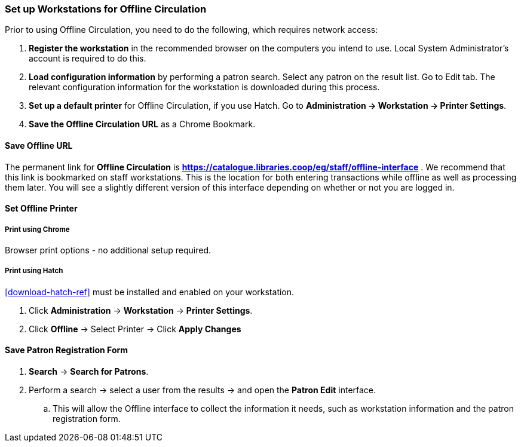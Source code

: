 Set up Workstations for Offline Circulation
~~~~~~~~~~~~~~~~~~~~~~~~~~~~~~~~~~~~~~~~~~~


Prior to using Offline Circulation, you need to do the following, which requires network access:


. *Register the workstation* in the recommended browser on the computers you intend to use. Local System Administrator's account is required to do this.
+
. *Load configuration information* by performing a patron search. Select any patron on the result list. Go to Edit tab. The relevant configuration information for the workstation is downloaded during this process.
+
. *Set up a default printer* for Offline Circulation, if you use Hatch.  Go to *Administration -> Workstation -> Printer Settings*.
+
. *Save the Offline Circulation URL* as a Chrome Bookmark.

////
[TIP]
====
Offline transactions are kept in the browser as cookies. Clearing the browser's cookies may delete them.
====
////


Save Offline URL
^^^^^^^^^^^^^^^^


The permanent link for *Offline Circulation* is *https://catalogue.libraries.coop/eg/staff/offline-interface* . We recommend that this link is bookmarked on staff workstations.  This is the location for both entering transactions while offline as well as processing them later.  You will see a slightly different version of this interface depending on whether or not you are logged in.

////
* If you are logged out, you will see the tab default to *Checkout* and the button on the top-right will read *Export Transactions*.
+
image::images/circ/offlineloggedout.png[scaledwidth="75%"]
+
* If you are logged in, you will see an additional tab on the left for *Session Management* and this will be the default tab.
+
image::images/circ/offlineloggedin.png[scaledwidth="75%"]
+
* If you are logged in and attempt to click on any tab other than *Session Management*, you will see a warning alerting you that you are about to enter offline mode.
+
image::images/circ/offline_warning.png[scaledwidth="75%"]
+
** This warning is not network-aware and it will appear regardless of network connection state.  You must be logged out to record offline transactions.
** If you see this warning and wish to record offline transactions, click *Proceed* in order to log out.
////

Set Offline Printer
^^^^^^^^^^^^^^^^^^^

Print using Chrome
++++++++++++++++++

Browser print options - no additional setup required.

Print using Hatch
+++++++++++++++++

xref:download-hatch-ref[] must be installed and enabled on your workstation.

. Click *Administration* -> *Workstation* -> *Printer Settings*.
. Click *Offline* -> Select Printer -> Click *Apply Changes*


Save Patron Registration Form
^^^^^^^^^^^^^^^^^^^^^^^^^^^^^

. *Search* -> *Search for Patrons*.
. Perform a search -> select a user from the results -> and open the *Patron Edit* interface.
.. This will allow the Offline interface to collect the information it needs, such as workstation information and the patron registration form.
